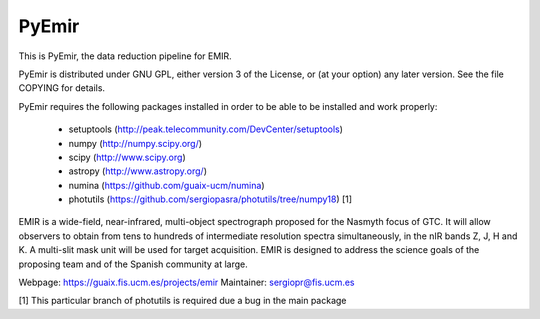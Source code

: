 =======
PyEmir
=======

|docs|

This is PyEmir, the data reduction pipeline for EMIR. 

PyEmir is distributed under GNU GPL, either version 3 of the License, 
or (at your option) any later version. See the file COPYING for details.

PyEmir requires the following packages installed in order to
be able to be installed and work properly:

 - setuptools (http://peak.telecommunity.com/DevCenter/setuptools)
 - numpy (http://numpy.scipy.org/) 
 - scipy (http://www.scipy.org)
 - astropy (http://www.astropy.org/)
 - numina (https://github.com/guaix-ucm/numina)
 - photutils (https://github.com/sergiopasra/photutils/tree/numpy18) [1]

EMIR is a wide-field, near-infrared, multi-object spectrograph proposed 
for the Nasmyth focus of GTC. It will allow observers to obtain from tens to 
hundreds of intermediate resolution spectra simultaneously, in the 
nIR bands Z, J, H and K. A multi-slit mask unit will be used for target acquisition. 
EMIR is designed to address the science goals of the proposing team and 
of the Spanish community at large. 

Webpage: https://guaix.fis.ucm.es/projects/emir
Maintainer: sergiopr@fis.ucm.es            
      
[1] This particular branch of photutils is required due a bug in the main package

.. |docs| image:: https://readthedocs.org/projects/pyemir/badge/?version=latest
   :target: https://readthedocs.org/projects/pyemir/?badge=latest
   :alt: Documentation Status

